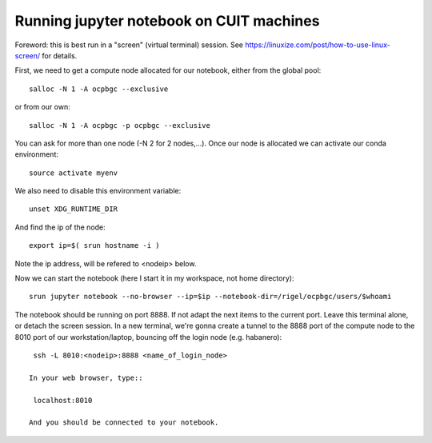 =========================================
Running jupyter notebook on CUIT machines
=========================================

Foreword: this is best run in a "screen" (virtual terminal) session.
See https://linuxize.com/post/how-to-use-linux-screen/ for details.

First, we need to get a compute node allocated for our notebook, either from the global pool::

  salloc -N 1 -A ocpbgc --exclusive

or from our own::

  salloc -N 1 -A ocpbgc -p ocpbgc --exclusive

You can ask for more than one node (-N 2 for 2 nodes,...). Once our node is allocated we can
activate our conda environment::

  source activate myenv
  
We also need to disable this environment variable::

  unset XDG_RUNTIME_DIR
  
And find the ip of the node::

  export ip=$( srun hostname -i )

Note the ip address, will be refered to <nodeip> below.

Now we can start the notebook (here I start it in my workspace, not home directory)::

  srun jupyter notebook --no-browser --ip=$ip --notebook-dir=/rigel/ocpbgc/users/$whoami

The notebook should be running on port 8888. If not adapt the next items to the current port.
Leave this terminal alone, or detach the screen session. In a new terminal, we're gonna create
a tunnel to the 8888 port of the compute node to the 8010 port of our workstation/laptop, bouncing off
the login node (e.g. habanero)::

  ssh -L 8010:<nodeip>:8888 <name_of_login_node>
  
 In your web browser, type::
 
  localhost:8010
  
 And you should be connected to your notebook.
